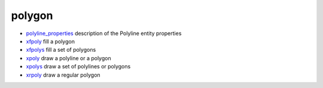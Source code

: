 


polygon
~~~~~~~


+ `polyline_properties`_ description of the Polyline entity properties
+ `xfpoly`_ fill a polygon
+ `xfpolys`_ fill a set of polygons
+ `xpoly`_ draw a polyline or a polygon
+ `xpolys`_ draw a set of polylines or polygons
+ `xrpoly`_ draw a regular polygon


.. _xpoly: xpoly.html
.. _xrpoly: xrpoly.html
.. _xpolys: xpolys.html
.. _xfpolys: xfpolys.html
.. _xfpoly: xfpoly.html
.. _polyline_properties: polyline_properties.html


